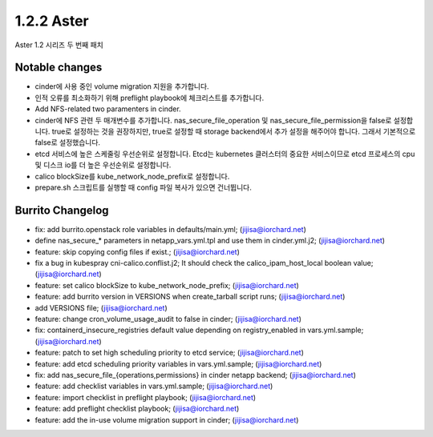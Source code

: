 1.2.2 Aster
============

Aster 1.2 시리즈 두 번째 패치

Notable changes
----------------

* cinder에 사용 중인 volume migration 지원을 추가합니다.
* 인적 오류를 최소화하기 위해 preflight playbook에 체크리스트를 추가합니다.
* Add NFS-related two paramenters in cinder.
* cinder에 NFS 관련 두 매개변수를 추가합니다.
  nas_secure_file_operation 및 nas_secure_file_permission을 false로 설정합니다. 
  true로 설정하는 것을 권장하지만, true로 설정할 때 storage backend에서 추가 설정을 해주어야 합니다. 
  그래서 기본적으로 false로 설정했습니다.
* etcd 서비스에 높은 스케줄링 우선순위로 설정합니다.
  Etcd는 kubernetes 클러스터의 중요한 서비스이므로 etcd 프로세스의 cpu 및 디스크 io를 더 높은 우선순위로 설정합니다.
* calico blockSize를 kube_network_node_prefix로 설정합니다.
* prepare.sh 스크립트를 실행할 때 config 파일 복사가 있으면 건너뜁니다.

Burrito Changelog
------------------

* fix: add burrito.openstack role variables in defaults/main.yml; (jijisa@iorchard.net)
* define nas_secure_* parameters in netapp_vars.yml.tpl and use them in cinder.yml.j2; (jijisa@iorchard.net)
* feature: skip copying config files if exist.; (jijisa@iorchard.net)
* fix a bug in kubespray cni-calico.conflist.j2; It should check the calico_ipam_host_local boolean value; (jijisa@iorchard.net)
* feature: set calico blockSize to kube_network_node_prefix; (jijisa@iorchard.net)
* feature: add burrito version in VERSIONS when create_tarball script runs; (jijisa@iorchard.net)
* add VERSIONS file; (jijisa@iorchard.net)
* feature: change cron_volume_usage_audit to false in cinder; (jijisa@iorchard.net)
* fix: containerd_insecure_registries default value depending on registry_enabled in vars.yml.sample; (jijisa@iorchard.net)
* feature: patch to set high scheduling priority to etcd service; (jijisa@iorchard.net)
* feature: add etcd scheduling priority variables in vars.yml.sample; (jijisa@iorchard.net)
* fix: add nas_secure_file_{operations,permissions} in cinder netapp backend; (jijisa@iorchard.net)
* feature: add checklist variables in vars.yml.sample; (jijisa@iorchard.net)
* feature: import checklist in preflight playbook; (jijisa@iorchard.net)
* feature: add preflight checklist playbook; (jijisa@iorchard.net)
* feature: add the in-use volume migration support in cinder; (jijisa@iorchard.net)